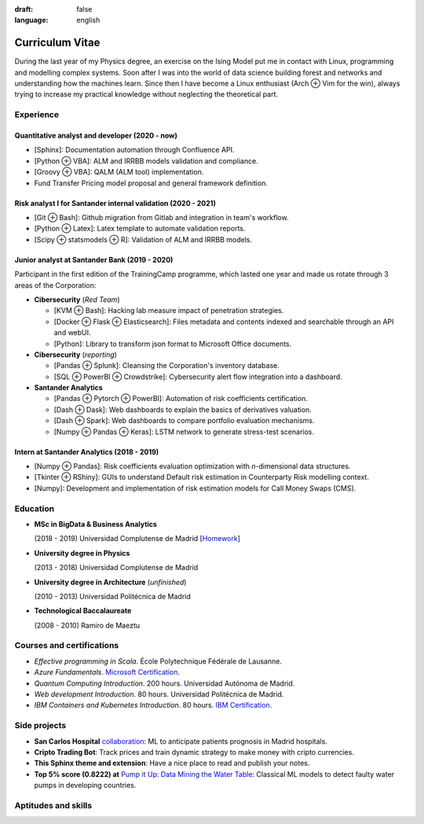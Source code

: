 :draft: false
:language: english

================
Curriculum Vitae
================

During the last year of my Physics degree, an exercise on the Ising Model put me in contact with Linux, programming and modelling complex systems. Soon after I was into the world of data science building forest and networks and understanding how the machines learn. Since then I have become a Linux enthusiast (Arch ⊕ Vim for the win), always trying to increase my practical knowledge without neglecting the theoretical part.


Experience
==========

Quantitative analyst and developer (2020 - now)
-----------------------------------------------

* [Sphinx]: Documentation automation through Confluence API.
* [Python ⊕ VBA]: ALM and IRRBB models validation and compliance.
* [Groovy ⊕ VBA]: QALM (ALM tool) implementation.
* Fund Transfer Pricing model proposal and general framework definition.

Risk analyst I for Santander internal validation (2020 - 2021)
--------------------------------------------------------------

* [Git ⊕ Bash]: Github migration from Gitlab and integration in team's workflow.
* [Python ⊕ Latex]: Latex template to automate validation reports.
* [Scipy ⊕ statsmodels ⊕ R]: Validation of ALM and IRRBB models.


Junior analyst at Santander Bank (2019 - 2020)
----------------------------------------------

Participant in the first edition of the TrainingCamp programme, which
lasted one year and made us rotate through 3 areas of the Corporation:

* **Cibersecurity** (*Red Team*)

  * [KVM ⊕ Bash]: Hacking lab measure impact of penetration strategies.
  * [Docker ⊕ Flask ⊕ Elasticsearch]: Files metadata and contents indexed and searchable through an API and webUI.
  * [Python]: Library to transform json format to Microsoft Office documents.

* **Cibersecurity** (*reporting*)

  * [Pandas ⊕ Splunk]: Cleansing the Corporation's inventory database.
  * [SQL ⊕ PowerBI ⊕ Crowdstrike]: Cybersecurity alert flow integration into a dashboard.

* **Santander Analytics**

  * [Pandas ⊕ Pytorch ⊕ PowerBI]: Automation of risk coefficients certification.
  * [Dash ⊕ Dask]: Web dashboards to explain the basics of derivatives valuation.
  * [Dash ⊕ Spark]: Web dashboards to compare portfolio evaluation mechanisms.
  * [Numpy ⊕ Pandas ⊕ Keras]: LSTM network to generate stress-test scenarios.


Intern at Santander Analytics (2018 - 2019)
-------------------------------------------

* [Numpy ⊕ Pandas]: Risk coefficients evaluation optimization with *n*\ -dimensional data structures.
* [Tkinter ⊕ RShiny]: GUIs to understand Default risk estimation in Counterparty Risk modelling context.
* [Numpy]: Development and implementation of risk estimation models for Call Money Swaps (CMS).


Education
=========

* **MSc in BigData & Business Analytics**

  (2018 - 2019) Universidad Complutense de Madrid
  [`Homework <https://santibreo.github.io/2019-BigData_master/>`_]
* **University degree in Physics**

  (2013 - 2018) Universidad Complutense de Madrid
* **University degree in Architecture** (*unfinished*)

  (2010 - 2013) Universidad Politécnica de Madrid
* **Technological Baccalaureate**

  (2008 - 2010) Ramiro de Maeztu


Courses and certifications
==========================

* *Effective programming in Scala*. École Polytechnique Fédérale de Lausanne.
* *Azure Fundamentals*. `Microsoft Certification <https://www.credly.com/badges/77572e06-6238-43c7-b561-67660ff8c9d4/public_url>`_.
* *Quantum Computing Introduction*. 200 hours. Universidad Autónoma de Madrid.
* *Web development Introduction*. 80 hours. Universidad Politécnica de Madrid.
* *IBM Containers and Kubernetes Introduction*. 80 hours.
  `IBM Certification <https://www.credly.com/badges/a165823c-0b13-45af-804e-eb5e4f549f5d/public_url>`_.

Side projects
=============

* **San Carlos Hospital** `collaboration <https://santibreo.github.io/2019-BigData_master/essays/12_tfm.html>`_: ML to anticipate patients prognosis in Madrid hospitals.
* **Cripto Trading Bot**: Track prices and train dynamic strategy to make money with cripto currencies.
* **This Sphinx theme and extension**: Have a nice place to read and publish your notes.
* **Top 5% score (0.8222) at**
  `Pump it Up: Data Mining the Water Table <https://www.drivendata.org/competitions/7/pump-it-up-data-mining-the-water-table/leaderboard/>`_: Classical ML models to detect faulty water pumps in developing countries.


Aptitudes and skills
====================

.. aptitudes:: cv-aptitudes.json

